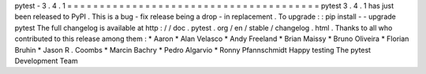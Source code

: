 pytest
-
3
.
4
.
1
=
=
=
=
=
=
=
=
=
=
=
=
=
=
=
=
=
=
=
=
=
=
=
=
=
=
=
=
=
=
=
=
=
=
=
=
=
=
=
pytest
3
.
4
.
1
has
just
been
released
to
PyPI
.
This
is
a
bug
-
fix
release
being
a
drop
-
in
replacement
.
To
upgrade
:
:
pip
install
-
-
upgrade
pytest
The
full
changelog
is
available
at
http
:
/
/
doc
.
pytest
.
org
/
en
/
stable
/
changelog
.
html
.
Thanks
to
all
who
contributed
to
this
release
among
them
:
*
Aaron
*
Alan
Velasco
*
Andy
Freeland
*
Brian
Maissy
*
Bruno
Oliveira
*
Florian
Bruhin
*
Jason
R
.
Coombs
*
Marcin
Bachry
*
Pedro
Algarvio
*
Ronny
Pfannschmidt
Happy
testing
The
pytest
Development
Team
